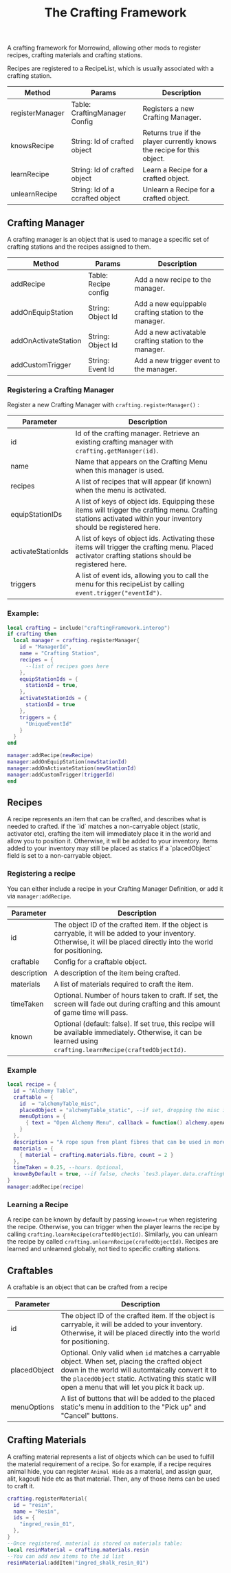 #+TITLE: The Crafting Framework
A crafting framework for Morrowind, allowing other mods to register recipes, crafting materials and crafting stations.

Recipes are registered to a RecipeList, which is usually associated with a crafting station.

| Method          | Params                          | Description                                                            |
|-----------------+---------------------------------+------------------------------------------------------------------------|
| registerManager | Table: CraftingManager Config   | Registers a new Crafting Manager.                                      |
| knowsRecipe     | String: Id of crafted object    | Returns true if the player currently knows the recipe for this object. |
| learnRecipe     | String: Id of crafted object    | Learn a Recipe for a crafted object.                                   |
| unlearnRecipe   | String: Id of a ccrafted object | Unlearn a Recipe for a crafted object.                                 |

** Crafting Manager

A crafting manager is an object that is used to manage a specific set of crafting stations and the recipes assigned to them.

| Method               | Params               | Description                                            |
|----------------------+----------------------+--------------------------------------------------------|
| addRecipe            | Table: Recipe config | Add a new recipe to the manager.                       |
| addOnEquipStation    | String: Object Id    | Add a new equippable crafting station to the manager.  |
| addOnActivateStation | String: Object Id    | Add a new activatable crafting station to the manager. |
| addCustomTrigger     | String: Event Id     | Add a new trigger event to the manager.                |

*** Registering a Crafting Manager

Register a new Crafting Manager with ~crafting.registerManager()~ :

| Parameter          | Description                                                                                                                                                      |
|--------------------+------------------------------------------------------------------------------------------------------------------------------------------------------------------|
| id                 | Id of the crafting manager. Retrieve an existing crafting manager with ~crafting.getManager(id)~.                                                                |
| name               | Name that appears on the Crafting Menu when this manager is used.                                                                                                |
| recipes            | A list of recipes that will appear (if known) when the menu is activated.                                                                                        |
| equipStationIDs    | A list of keys of object ids. Equipping these items will trigger the crafting menu. Crafting stations activated within your inventory should be registered here. |
| activateStationIds | A list of keys of object ids. Activating these items will trigger the crafting menu. Placed activator crafting stations should be registered here.               |
| triggers           | A list of event ids, allowing you to call the menu for this recipeList by calling ~event.trigger("eventId")~.                                                    |

*** Example:

#+begin_src lua
local crafting = include("craftingFramework.interop")
if crafting then
  local manager = crafting.registerManager{
    id = "ManagerId",
    name = "Crafting Station",
    recipes = {
      --list of recipes goes here
    },
    equipStationIds = {
      stationId = true,
    },
    activateStationIds = {
      stationId = true
    },
    triggers = {
      "UniqueEventId"
    }
  }
end

manager:addRecipe(newRecipe)
manager:addOnEquipStation(newStationId)
manager:addOnActivateStation(newStationId)
manager:addCustomTrigger(triggerId)
end
#+end_src

** Recipes

A recipe represents an item that can be crafted, and describes what is needed to crafted. if the `id` matches a non-carryable object (static, activator etc), crafting the item will immediately place it in the world and allow you to position it. Otherwise, it will be added to your inventory. Items added to your inventory may still be placed as statics if a `placedObject` field is set to a non-carryable object.

*** Registering a recipe

You can either include a recipe in your Crafting Manager Definition, or add it via ~manager:addRecipe~.

| Parameter   | Description                                                                                                                                                              |
|-------------+--------------------------------------------------------------------------------------------------------------------------------------------------------------------------|
| id          | The object ID of the crafted item. If the object is carryable, it will be added to your inventory. Otherwise, it will be placed directly into the world for positioning. |
| craftable   | Config for a craftable object.                                                                                                                                           |
| description | A description of the item being crafted.                                                                                                                                 |
| materials   | A list of materials required to craft the item.                                                                                                                          |
| timeTaken   | Optional. Number of hours taken to craft. If set, the screen will fade out during crafting and this amount of game time will pass.                                       |
| known       | Optional (default: false). If set true, this recipe will be available immediately. Otherwise, it can be learned using ~crafting.learnRecipe(craftedObjectId)~.           |

*** Example

#+begin_src lua
local recipe = {
  id = "Alchemy Table",
  craftable = {
    id  = "alchemyTable_misc",
    placedObject = "alchemyTable_static", --if set, dropping the misc item will automatically place it as a positionable static.
    menuOptions = {
      { text = "Open Alchemy Menu", callback = function() alchemy.openAlchemyMenu() end }
    }
  },
  description = "A rope spun from plant fibres that can be used in more advanced crafting recipes.",
  materials = {
    { material = crafting.materials.fibre, count = 2 }
  },
  timeTaken = 0.25, --hours. Optional,
  knownByDefault = true, --if false, checks `tes3.player.data.craftingFramework.recipes["alchemyTable_misc"].known`
}
manager:addRecipe(recipe)
#+end_src

*** Learning a Recipe

A recipe can be known by default by passing ~known=true~ when registering the recipe. Otherwise, you can trigger when the player learns the recipe by calling ~crafting.learnRecipe(craftedObjectId)~. Similarly, you can unlearn the recipe by called ~crafting.unlearnRecipe(crafedObjectId)~. Recipes are learned and unlearned globally, not tied to specific crafting stations.

** Craftables
A craftable is an object that can be crafted from a recipe

| Parameter    | Description                                                                                                                                                                                                                                              |
|--------------+----------------------------------------------------------------------------------------------------------------------------------------------------------------------------------------------------------------------------------------------------------|
| id           | The object ID of the crafted item. If the object is carryable, it will be added to your inventory. Otherwise, it will be placed directly into the world for positioning.                                                                                 |
| placedObject | Optional. Only valid when ~id~ matches a carryable object. When set, placing the crafted object down in the world will automtaically convert it to the ~placedObject~ static. Activating this static will open a menu that will let you pick it back up. |
| menuOptions  | A list of buttons that will be added to the placed static's menu in addition to the "Pick up" and "Cancel" buttons.                                                                                                                                      |

** Crafting Materials

A crafting material represents a list of objects which can be used to fulfill the material requirement of a recipe. So for example, if a recipe requires animal hide, you can register ~Animal Hide~ as a material, and assign guar, alit, kagouti hide etc as that material. Then, any of those items can be used to craft it.

#+begin_src lua
crafting.registerMaterial{
  id = "resin",
  name = "Resin",
  ids = {
    "ingred_resin_01",
  },
}
--Once registered, material is stored on materials table:
local resinMaterial = crafting.materials.resin
--You can add new items to the id list
resinMaterial:addItem("ingred_shalk_resin_01")
#+end_src
